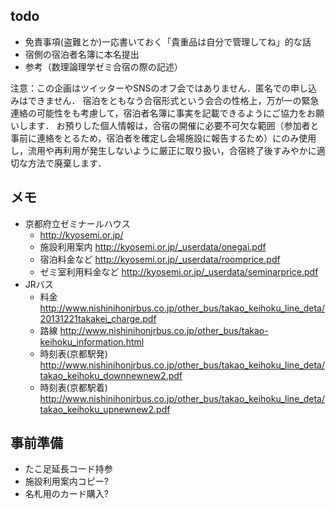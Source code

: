 ** todo
- 免責事項(盗難とか)一応書いておく「貴重品は自分で管理してね」的な話
- 宿側の宿泊者名簿に本名提出
- 参考（数理論理学ゼミ合宿の際の記述）
注意：この企画はツイッターやSNSのオフ会ではありません．匿名での申し込みはできません．
宿泊をともなう合宿形式という会合の性格上，万が一の緊急連絡の可能性をも考慮して，宿泊者名簿に事実を記載できるようにご協力をお願いします．
お預りした個人情報は，合宿の開催に必要不可欠な範囲（参加者と事前に連絡をとるため，宿泊者を確定し会場施設に報告するため）にのみ使用し，流用や再利用が発生しないように厳正に取り扱い，合宿終了後すみやかに適切な方法で廃棄します．

** メモ
- 京都府立ゼミナールハウス
  - http://kyosemi.or.jp/
  - 施設利用案内 http://kyosemi.or.jp/_userdata/onegai.pdf
  - 宿泊料金など http://kyosemi.or.jp/_userdata/roomprice.pdf
  - ゼミ室利用料金など http://kyosemi.or.jp/_userdata/seminarprice.pdf
- JRバス
  - 料金 http://www.nishinihonjrbus.co.jp/other_bus/takao_keihoku_line_deta/20131221takakei_charge.pdf
  - 路線 http://www.nishinihonjrbus.co.jp/other_bus/takao-keihoku_information.html
  - 時刻表(京都駅発) http://www.nishinihonjrbus.co.jp/other_bus/takao_keihoku_line_deta/takao_keihoku_downnewnew2.pdf
  - 時刻表(京都駅着) http://www.nishinihonjrbus.co.jp/other_bus/takao_keihoku_line_deta/takao_keihoku_upnewnew2.pdf

** 事前準備
- たこ足延長コード持参
- 施設利用案内コピー?
- 名札用のカード購入?
